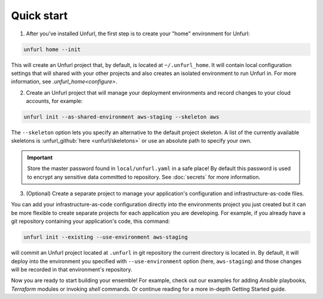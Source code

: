 Quick start
===========

1. After you've installed Unfurl, the first step is to create your "home" environment for Unfurl:

.. code-block:: shell

    unfurl home --init

This will create an Unfurl project that, by default, is located at ``~/.unfurl_home``. It will contain local configuration settings that will shared with your other projects and also creates an isolated environment to run Unfurl in. For more information, see `.unfurl_home<configure>`.

2. Create an Unfurl project that will manage your deployment environments and record changes to your cloud accounts, for example:

.. code-block:: shell

    unfurl init --as-shared-environment aws-staging --skeleton aws

The ``--skeleton`` option lets you specify an alternative to the default project skeleton. A list of the currently available skeletons is :unfurl_github:`here <unfurl/skeletons>` or use an absolute path to specify your own. 

.. important::

  Store the master password found in ``local/unfurl.yaml`` in a safe place! By default this password is used to encrypt any sensitive data committed to repository. See :doc:`secrets` for more information.

3. (Optional) Create a separate project to manage your application's configuration and infrastructure-as-code files.

You can add your infrastructure-as-code configuration directly into the environments project you just created but it can be more flexible to create separate projects for each application you are developing. For example, if you already have a git repository containing your application's code, this command:

.. code-block:: shell

    unfurl init --existing --use-environment aws-staging

will commit an Unfurl project located at ``.unfurl`` in git repository the current directory is located in. By default, it will deploy into the environment you specified with ``--use-environment`` option (here, ``aws-staging``) and those changes will be recorded in that environment's repository.

Now you are ready to start building your ensemble! For example, check out our examples for adding `Ansible` playbooks, `Terraform` modules or invoking `shell` commands. Or continue reading for a more in-depth Getting Started guide.
